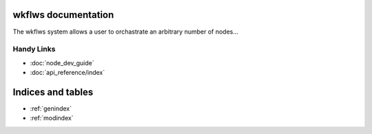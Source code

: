 wkflws documentation
====================

The wkflws system allows a user to orchastrate an arbitrary number of nodes...

Handy Links
-----------

- :doc:`node_dev_guide`
- :doc:`api_reference/index`

Indices and tables
==================

* :ref:`genindex`
* :ref:`modindex`
